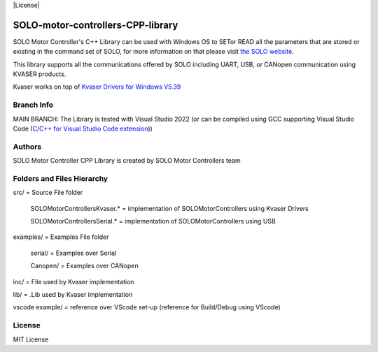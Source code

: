 |License|

*******
SOLO-motor-controllers-CPP-library
*******

SOLO Motor Controller's C++ Library can be used with Windows OS to SETor READ all the parameters that are stored or existing in the command set of SOLO, for more information on that please visit `the SOLO website <https://www.solomotorcontrollers.com/>`_.

This library supports all the communications offered by SOLO including UART, USB, or CANopen communication using KVASER products.  

Kvaser works on top of  `Kvaser Drivers for Windows V5.39  <https://www.kvaser.com/download/>`_


Branch Info
=======

MAIN BRANCH: The Library is tested with Visual Studio 2022 
(or can be compiled using GCC supporting Visual Studio Code (`C/C++ for Visual Studio Code extension  <https://marketplace.visualstudio.com/items?itemName=ms-vscode.cpptools>`_))


Authors
=======

SOLO Motor Controller CPP Library is created by SOLO Motor Controllers team


Folders and Files Hierarchy
=======

src/ = Source File folder

  SOLOMotorControllersKvaser.* = implementation of SOLOMotorControllers using Kvaser Drivers

  SOLOMotorControllersSerial.* = implementation of SOLOMotorControllers using USB 

examples/ = Examples File folder

  serial/ = Examples over Serial 

  Canopen/ = Examples over CANopen
   
inc/ = File used by Kvaser implementation

lib/ = .Lib used by Kvaser implementation

vscode example/ = reference over VScode set-up (reference for Build/Debug using VScode)

License
=======

MIT License
